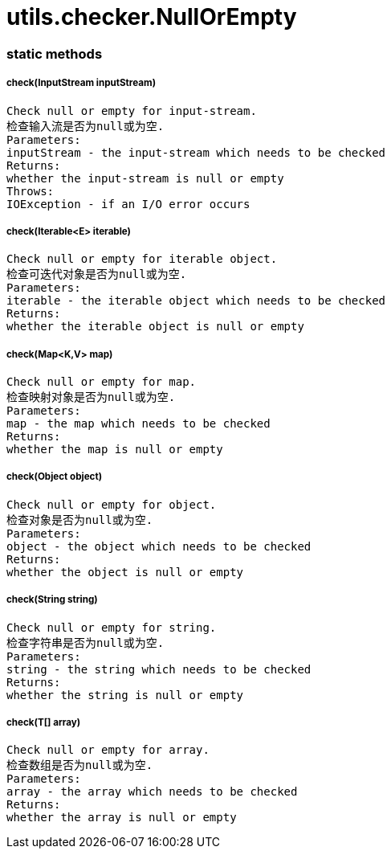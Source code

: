 = utils.checker.NullOrEmpty

=== static methods

===== check(InputStream inputStream)
	Check null or empty for input-stream.
	检查输入流是否为null或为空.
	Parameters:
	inputStream - the input-stream which needs to be checked
	Returns:
	whether the input-stream is null or empty
	Throws:
	IOException - if an I/O error occurs

===== check(Iterable<E> iterable)
	Check null or empty for iterable object.
	检查可迭代对象是否为null或为空.
	Parameters:
	iterable - the iterable object which needs to be checked
	Returns:
	whether the iterable object is null or empty

===== check(Map<K,V> map)
	Check null or empty for map.
	检查映射对象是否为null或为空.
	Parameters:
	map - the map which needs to be checked
	Returns:
	whether the map is null or empty

===== check(Object object)
	Check null or empty for object.
	检查对象是否为null或为空.
	Parameters:
	object - the object which needs to be checked
	Returns:
	whether the object is null or empty

===== check(String string)
	Check null or empty for string.
	检查字符串是否为null或为空.
	Parameters:
	string - the string which needs to be checked
	Returns:
	whether the string is null or empty

===== check(T[] array)
	Check null or empty for array.
	检查数组是否为null或为空.
	Parameters:
	array - the array which needs to be checked
	Returns:
	whether the array is null or empty